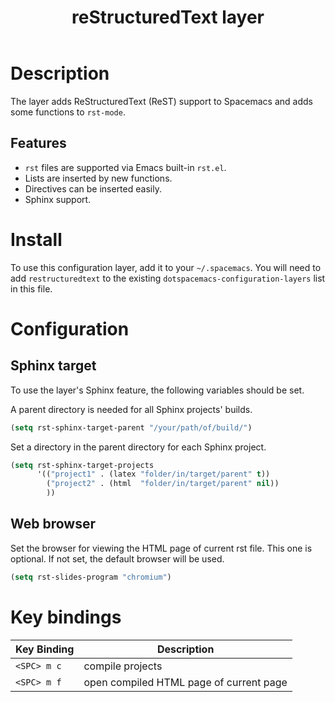 #+TITLE: reStructuredText layer

* Table of Contents                                        :TOC_4_org:noexport:
 - [[Description][Description]]
   - [[Features][Features]]
 - [[Install][Install]]
 - [[Configuration][Configuration]]
   - [[Sphinx target][Sphinx target]]
   - [[Web browser][Web browser]]
 - [[Key bindings][Key bindings]]

* Description
The layer adds ReStructuredText (ReST) support to Spacemacs and adds some
functions to =rst-mode=.

** Features
- =rst= files are supported via Emacs built-in =rst.el=.
- Lists are inserted by new functions.
- Directives can be inserted easily.
- Sphinx support.

* Install
To use this configuration layer, add it to your =~/.spacemacs=. You will need to
add =restructuredtext= to the existing =dotspacemacs-configuration-layers= list
in this file.

* Configuration
** Sphinx target
To use the layer's Sphinx feature, the following variables should be set.

A parent directory is needed for all Sphinx projects' builds.

#+begin_src emacs-lisp
    (setq rst-sphinx-target-parent "/your/path/of/build/")
#+end_src

Set a directory in the parent directory for each Sphinx project.

#+begin_src emacs-lisp
    (setq rst-sphinx-target-projects
          '(("project1" . (latex "folder/in/target/parent" t))
            ("project2" . (html  "folder/in/target/parent" nil))
            ))
#+end_src

** Web browser
Set the browser for viewing the HTML page of current rst file. This one
is optional. If not set, the default browser will be used.

#+begin_src emacs-lisp
    (setq rst-slides-program "chromium")
#+end_src

* Key bindings

| Key Binding | Description                             |
|-------------+-----------------------------------------|
| ~<SPC> m c~ | compile projects                        |
| ~<SPC> m f~ | open compiled HTML page of current page |
